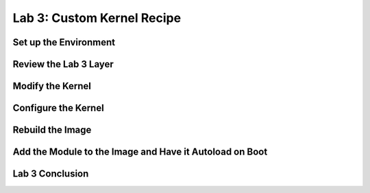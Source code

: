 .. SPDX-License-Identifier: CC-BY-SA-2.0-UK

***************************
Lab 3: Custom Kernel Recipe
***************************

Set up the Environment
======================

Review the Lab 3 Layer
======================

Modify the Kernel
=================

Configure the Kernel
====================

Rebuild the Image
=================

Add the Module to the Image and Have it Autoload on Boot
========================================================

Lab 3 Conclusion
================

